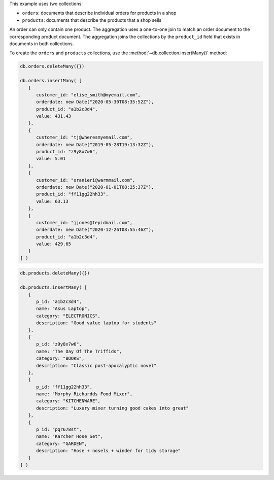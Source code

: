 .. start-prep-steps

This example uses two collections:

- ``orders``: documents that describe individual orders for products in a shop
- ``products``: documents that describe the products that a shop sells

An order can only contain one product. The aggregation uses a
one-to-one join to match an order document to the corresponding product
document. The aggregation joins the collections by the ``product_id`` field
that exists in documents in both collections.

To create the ``orders`` and ``products`` collections, use the
:method:`~db.collection.insertMany()` method:

.. code-block:: javascript

   db.orders.deleteMany({})

   db.orders.insertMany( [
      {
         customer_id: "elise_smith@myemail.com",
         orderdate: new Date("2020-05-30T08:35:52Z"),
         product_id: "a1b2c3d4",
         value: 431.43
      },
      {
         customer_id: "tj@wheresmyemail.com",
         orderdate: new Date("2019-05-28T19:13:32Z"),
         product_id: "z9y8x7w6",
         value: 5.01
      },
      {
         customer_id: "oranieri@warmmail.com",
         orderdate: new Date("2020-01-01T08:25:37Z"),
         product_id: "ff11gg22hh33",
         value: 63.13
      },
      {
         customer_id: "jjones@tepidmail.com",
         orderdate: new Date("2020-12-26T08:55:46Z"),
         product_id: "a1b2c3d4",
         value: 429.65
      }
   ] )

.. code-block:: javascript

   db.products.deleteMany({})

   db.products.insertMany( [
      {
         p_id: "a1b2c3d4",
         name: "Asus Laptop",
         category: "ELECTRONICS",
         description: "Good value laptop for students"
      },
      {
         p_id: "z9y8x7w6",
         name: "The Day Of The Triffids",
         category: "BOOKS",
         description: "Classic post-apocalyptic novel"
      },
      {
         p_id: "ff11gg22hh33",
         name: "Morphy Richardds Food Mixer",
         category: "KITCHENWARE",
         description: "Luxury mixer turning good cakes into great"
      },
      {
         p_id: "pqr678st",
         name: "Karcher Hose Set",
         category: "GARDEN",
         description: "Hose + nosels + winder for tidy storage"
      }
   ] )

.. end-prep-steps

.. start-tutorial

.. procedure:: 
   :style: connected

   .. step:: Run the aggregation pipeline.

      .. code-block:: javascript

         db.orders.aggregate( [ 

            // Stage 1: Match orders that were placed in 2020
            { $match: {
               orderdate: {
                  $gte: new Date("2020-01-01T00:00:00Z"),
                  $lt: new Date("2021-01-01T00:00:00Z")
               } 
            } }, 

            // Stage 2: Link the collections 
            { $lookup: {
               from: "products",
               localField: "product_id",
               foreignField: "p_id",
               as: "product_mapping"
            } },

            // Stage 3: Create new document fields
            { $set: {
               product_mapping: { $first: "$product_mapping" }
            } },
            { $set: {
               product_name: "$product_mapping.name",
               product_category: "$product_mapping.category"
            } },

            // Stage 4: Remove unneeded fields
            { $unset: ["_id", "product_id", "product_mapping"] }
         ] )

      In this example, the ``$lookup`` stage always outputs a
      ``product_mapping`` array that contains one document. The ``$set``
      stage after the ``$lookup`` stage uses ``$first`` to extract the
      document from the ``product_mapping`` array. If you use this
      pipeline in a setting where the ``$lookup`` stage outputs an array
      of more than one document, consider using an explicit ``{ $limit:
      1 }`` stage in the ``$lookup`` stage. 

      .. note::

         If a supporting index on the ``foreignField`` does not exist, a
         ``$lookup`` operation that performs an equality match with a single
         join will likely have poor performance. For more information,
         see  and :ref:`Lookup Performance Considerations
         <lookup-performance-considerations>` and
         :ref:`manual-create-an-index`. 

   .. step:: Interpret the aggregation results.

      The aggregated results contain three documents. The documents
      represent customer orders that occurred in 2020, with the
      ``product_name`` and ``product_category`` of the ordered product:

      .. code-block:: javascript
         :copyable: false

         {
            customer_id: 'elise_smith@myemail.com',
            orderdate: ISODate('2020-05-30T08:35:52.000Z'),
            value: 431.43,
            product_name: 'Asus Laptop',
            product_category: 'ELECTRONICS'
         }
         {
            customer_id: 'oranieri@warmmail.com',
            orderdate: ISODate('2020-01-01T08:25:37.000Z'),
            value: 63.13,
            product_name: 'Morphy Richardds Food Mixer',
            product_category: 'KITCHENWARE'
         }
         {
            customer_id: 'jjones@tepidmail.com',
            orderdate: ISODate('2020-12-26T08:55:46.000Z'),
            value: 429.65,
            product_name: 'Asus Laptop',
            product_category: 'ELECTRONICS'
         }

      The result consists of documents that contain fields from
      documents in the ``orders`` collection and the ``products`` collection
      joined by matching the ``product_id`` field present in each original
      document.

.. end-tutorial
